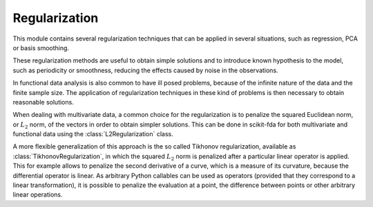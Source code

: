 Regularization
==============

This module contains several regularization techniques that can be applied
in several situations, such as regression, PCA or basis smoothing.

These regularization methods are useful to obtain simple solutions and to
introduce known hypothesis to the model, such as periodicity or smoothness,
reducing the effects caused by noise in the observations.

In functional data analysis is also common to have ill posed problems, because
of the infinite nature of the data and the finite sample size. The application
of regularization techniques in these kind of problems is then necessary to
obtain reasonable solutions.

When dealing with multivariate data, a common choice for the regularization
is to penalize the squared Euclidean norm, or :math:`L_2` norm, of the vectors
in order to obtain simpler solutions. This can be done in scikit-fda for
both multivariate and functional data using the :class:`L2Regularization`
class.

A more flexible generalization of this approach is the so called Tikhonov
regularization, available as :class:`TikhonovRegularization`, in which the
squared :math:`L_2` norm is penalized after a particular linear operator is
applied. This for example allows to penalize the second derivative of a curve,
which is a measure of its curvature, because the differential operator
is linear. As arbitrary Python callables can be used as operators (provided
that they correspond to a linear transformation), it is possible to penalize
the evaluation at a point, the difference between points or other arbitrary
linear operations.

.. autosummary::
   :toctree: autosummary

   skfda.misc.regularization.L2Regularization
   skfda.misc.regularization.TikhonovRegularization